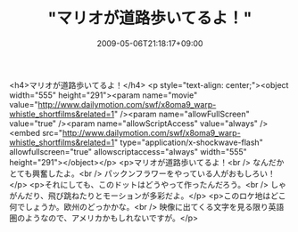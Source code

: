 #+TITLE: "マリオが道路歩いてるよ！"
#+DATE: 2009-05-06T21:18:17+09:00
#+DRAFT: false
#+TAGS: 過去記事インポート

<h4>マリオが道路歩いてるよ！</h4>
<p style="text-align: center;"><object width="555" height="291"><param name="movie" value="http://www.dailymotion.com/swf/x8oma9_warp-whistle_shortfilms&amp;related=1" /><param name="allowFullScreen" value="true" /><param name="allowScriptAccess" value="always" /><embed src="http://www.dailymotion.com/swf/x8oma9_warp-whistle_shortfilms&amp;related=1" type="application/x-shockwave-flash" allowfullscreen="true" allowscriptaccess="always" width="555" height="291"></object></p>
<p>マリオが道路歩いてるよ！<br />
なんだかとても興奮したよ。<br />
パックンフラワーをやっている人がおもしろい！</p>
<p>それにしても、このドットはどうやって作ったんだろう。<br />
しゃがんだり、飛び跳ねたりとモーションが多彩だよ。</p>
<p>このロケ地はどこ何でしょうか。欧州のどっかかな。<br />
映像に出てくる文字を見る限り英語圏のようなので、アメリカかもしれないですが。</p>
